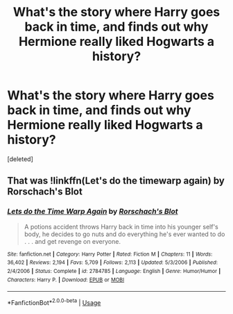 #+TITLE: What's the story where Harry goes back in time, and finds out why Hermione really liked Hogwarts a history?

* What's the story where Harry goes back in time, and finds out why Hermione really liked Hogwarts a history?
:PROPERTIES:
:Score: 1
:DateUnix: 1569523279.0
:DateShort: 2019-Sep-26
:FlairText: What's That Fic?
:END:
[deleted]


** That was !linkffn(Let's do the timewarp again) by Rorschach's Blot
:PROPERTIES:
:Author: Tenebris-Umbra
:Score: 1
:DateUnix: 1569527452.0
:DateShort: 2019-Sep-26
:END:

*** [[https://www.fanfiction.net/s/2784785/1/][*/Lets do the Time Warp Again/*]] by [[https://www.fanfiction.net/u/686093/Rorschach-s-Blot][/Rorschach's Blot/]]

#+begin_quote
  A potions accident throws Harry back in time into his younger self's body, he decides to go nuts and do everything he's ever wanted to do . . . and get revenge on everyone.
#+end_quote

^{/Site/:} ^{fanfiction.net} ^{*|*} ^{/Category/:} ^{Harry} ^{Potter} ^{*|*} ^{/Rated/:} ^{Fiction} ^{M} ^{*|*} ^{/Chapters/:} ^{11} ^{*|*} ^{/Words/:} ^{36,402} ^{*|*} ^{/Reviews/:} ^{2,194} ^{*|*} ^{/Favs/:} ^{5,709} ^{*|*} ^{/Follows/:} ^{2,113} ^{*|*} ^{/Updated/:} ^{5/3/2006} ^{*|*} ^{/Published/:} ^{2/4/2006} ^{*|*} ^{/Status/:} ^{Complete} ^{*|*} ^{/id/:} ^{2784785} ^{*|*} ^{/Language/:} ^{English} ^{*|*} ^{/Genre/:} ^{Humor/Humor} ^{*|*} ^{/Characters/:} ^{Harry} ^{P.} ^{*|*} ^{/Download/:} ^{[[http://www.ff2ebook.com/old/ffn-bot/index.php?id=2784785&source=ff&filetype=epub][EPUB]]} ^{or} ^{[[http://www.ff2ebook.com/old/ffn-bot/index.php?id=2784785&source=ff&filetype=mobi][MOBI]]}

--------------

*FanfictionBot*^{2.0.0-beta} | [[https://github.com/tusing/reddit-ffn-bot/wiki/Usage][Usage]]
:PROPERTIES:
:Author: FanfictionBot
:Score: 1
:DateUnix: 1569527473.0
:DateShort: 2019-Sep-26
:END:

